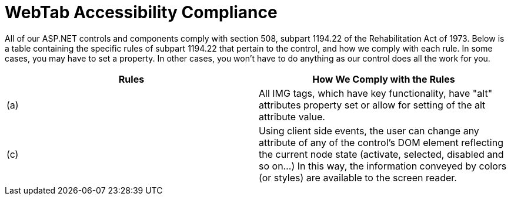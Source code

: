 ﻿////

|metadata|
{
    "name": "webtab-accessibility-compliance",
    "controlName": ["WebTab"],
    "tags": ["Section 508"],
    "guid": "{E508A5F0-3A73-4D0B-BBC2-8D927455484F}",  
    "buildFlags": [],
    "createdOn": "0001-01-01T00:00:00Z"
}
|metadata|
////

= WebTab Accessibility Compliance

All of our ASP.NET controls and components comply with section 508, subpart 1194.22 of the Rehabilitation Act of 1973. Below is a table containing the specific rules of subpart 1194.22 that pertain to the control, and how we comply with each rule. In some cases, you may have to set a property. In other cases, you won't have to do anything as our control does all the work for you.

[options="header", cols="a,a"]
|====
|Rules|How We Comply with the Rules

|(a)
|All IMG tags, which have key functionality, have "alt" attributes property set or allow for setting of the alt attribute value.

|(c)
|Using client side events, the user can change any attribute of any of the control's DOM element reflecting the current node state (activate, selected, disabled and so on...) In this way, the information conveyed by colors (or styles) are available to the screen reader.

|====